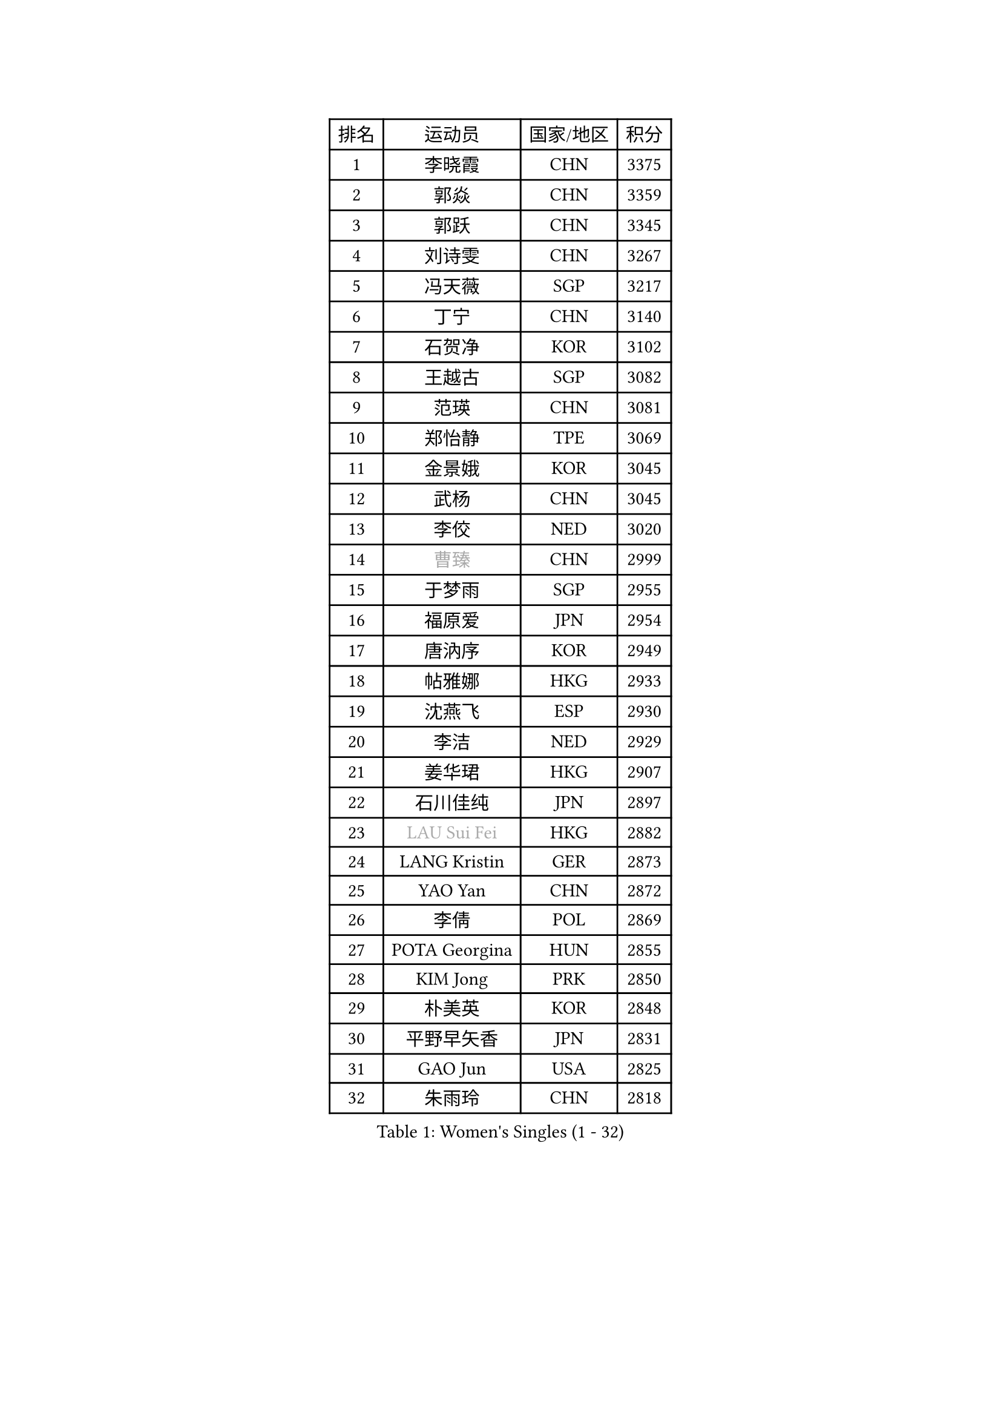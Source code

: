
#set text(font: ("Courier New", "NSimSun"))
#figure(
  caption: "Women's Singles (1 - 32)",
    table(
      columns: 4,
      [排名], [运动员], [国家/地区], [积分],
      [1], [李晓霞], [CHN], [3375],
      [2], [郭焱], [CHN], [3359],
      [3], [郭跃], [CHN], [3345],
      [4], [刘诗雯], [CHN], [3267],
      [5], [冯天薇], [SGP], [3217],
      [6], [丁宁], [CHN], [3140],
      [7], [石贺净], [KOR], [3102],
      [8], [王越古], [SGP], [3082],
      [9], [范瑛], [CHN], [3081],
      [10], [郑怡静], [TPE], [3069],
      [11], [金景娥], [KOR], [3045],
      [12], [武杨], [CHN], [3045],
      [13], [李佼], [NED], [3020],
      [14], [#text(gray, "曹臻")], [CHN], [2999],
      [15], [于梦雨], [SGP], [2955],
      [16], [福原爱], [JPN], [2954],
      [17], [唐汭序], [KOR], [2949],
      [18], [帖雅娜], [HKG], [2933],
      [19], [沈燕飞], [ESP], [2930],
      [20], [李洁], [NED], [2929],
      [21], [姜华珺], [HKG], [2907],
      [22], [石川佳纯], [JPN], [2897],
      [23], [#text(gray, "LAU Sui Fei")], [HKG], [2882],
      [24], [LANG Kristin], [GER], [2873],
      [25], [YAO Yan], [CHN], [2872],
      [26], [李倩], [POL], [2869],
      [27], [POTA Georgina], [HUN], [2855],
      [28], [KIM Jong], [PRK], [2850],
      [29], [朴美英], [KOR], [2848],
      [30], [平野早矢香], [JPN], [2831],
      [31], [GAO Jun], [USA], [2825],
      [32], [朱雨玲], [CHN], [2818],
    )
  )#pagebreak()

#set text(font: ("Courier New", "NSimSun"))
#figure(
  caption: "Women's Singles (33 - 64)",
    table(
      columns: 4,
      [排名], [运动员], [国家/地区], [积分],
      [33], [伊丽莎白 萨玛拉], [ROU], [2813],
      [34], [维多利亚 帕芙洛维奇], [BLR], [2813],
      [35], [MONTEIRO DODEAN Daniela], [ROU], [2801],
      [36], [李佳薇], [SGP], [2793],
      [37], [石垣优香], [JPN], [2793],
      [38], [ZHU Fang], [ESP], [2784],
      [39], [刘佳], [AUT], [2781],
      [40], [SUN Beibei], [SGP], [2780],
      [41], [TODOROVIC Andrea], [SRB], [2777],
      [42], [若宫三纱子], [JPN], [2762],
      [43], [侯美玲], [TUR], [2758],
      [44], [TIKHOMIROVA Anna], [RUS], [2758],
      [45], [HUANG Yi-Hua], [TPE], [2749],
      [46], [吴佳多], [GER], [2742],
      [47], [KANG Misoon], [KOR], [2733],
      [48], [IVANCAN Irene], [GER], [2729],
      [49], [PASKAUSKIENE Ruta], [LTU], [2727],
      [50], [倪夏莲], [LUX], [2727],
      [51], [KIM Hye Song], [PRK], [2716],
      [52], [MOON Hyunjung], [KOR], [2715],
      [53], [LI Xue], [FRA], [2699],
      [54], [李皓晴], [HKG], [2696],
      [55], [常晨晨], [CHN], [2694],
      [56], [FEHER Gabriela], [SRB], [2688],
      [57], [张瑞], [HKG], [2688],
      [58], [LEE Eunhee], [KOR], [2686],
      [59], [CHOI Moonyoung], [KOR], [2677],
      [60], [ODOROVA Eva], [SVK], [2663],
      [61], [SONG Maeum], [KOR], [2662],
      [62], [福冈春菜], [JPN], [2646],
      [63], [WANG Chen], [CHN], [2643],
      [64], [克里斯蒂娜 托特], [HUN], [2639],
    )
  )#pagebreak()

#set text(font: ("Courier New", "NSimSun"))
#figure(
  caption: "Women's Singles (65 - 96)",
    table(
      columns: 4,
      [排名], [运动员], [国家/地区], [积分],
      [65], [梁夏银], [KOR], [2639],
      [66], [SKOV Mie], [DEN], [2637],
      [67], [李晓丹], [CHN], [2633],
      [68], [#text(gray, "PENG Luyang")], [CHN], [2631],
      [69], [#text(gray, "LIN Ling")], [HKG], [2628],
      [70], [PAVLOVICH Veronika], [BLR], [2626],
      [71], [STEFANOVA Nikoleta], [ITA], [2623],
      [72], [#text(gray, "MATTENET Audrey")], [FRA], [2617],
      [73], [LI Qiangbing], [AUT], [2616],
      [74], [藤井宽子], [JPN], [2615],
      [75], [徐孝元], [KOR], [2615],
      [76], [BARTHEL Zhenqi], [GER], [2614],
      [77], [BAKULA Andrea], [CRO], [2604],
      [78], [BILENKO Tetyana], [UKR], [2603],
      [79], [文佳], [CHN], [2601],
      [80], [XU Jie], [POL], [2599],
      [81], [SHIM Serom], [KOR], [2599],
      [82], [STRBIKOVA Renata], [CZE], [2595],
      [83], [GRUNDISCH Carole], [FRA], [2595],
      [84], [WU Xue], [DOM], [2593],
      [85], [MISIKONYTE Lina], [LTU], [2590],
      [86], [RAMIREZ Sara], [ESP], [2589],
      [87], [HE Sirin], [TUR], [2588],
      [88], [VACENOVSKA Iveta], [CZE], [2587],
      [89], [RAO Jingwen], [CHN], [2583],
      [90], [SCHALL Elke], [GER], [2576],
      [91], [#text(gray, "HAN Hye Song")], [PRK], [2572],
      [92], [MIKHAILOVA Polina], [RUS], [2570],
      [93], [森田美咲], [JPN], [2557],
      [94], [JIA Jun], [CHN], [2556],
      [95], [SOLJA Amelie], [AUT], [2543],
      [96], [PARTYKA Natalia], [POL], [2538],
    )
  )#pagebreak()

#set text(font: ("Courier New", "NSimSun"))
#figure(
  caption: "Women's Singles (97 - 128)",
    table(
      columns: 4,
      [排名], [运动员], [国家/地区], [积分],
      [97], [LOVAS Petra], [HUN], [2518],
      [98], [WANG Xuan], [CHN], [2510],
      [99], [MOLNAR Cornelia], [CRO], [2510],
      [100], [塔玛拉 鲍罗斯], [CRO], [2508],
      [101], [HIURA Reiko], [JPN], [2502],
      [102], [NTOULAKI Ekaterina], [GRE], [2495],
      [103], [TAN Wenling], [ITA], [2491],
      [104], [PERGEL Szandra], [HUN], [2482],
      [105], [PROKHOROVA Yulia], [RUS], [2478],
      [106], [NECULA Iulia], [ROU], [2476],
      [107], [DVORAK Galia], [ESP], [2473],
      [108], [EKHOLM Matilda], [SWE], [2459],
      [109], [PESOTSKA Margaryta], [UKR], [2452],
      [110], [CREEMERS Linda], [NED], [2450],
      [111], [ZHENG Jiaqi], [USA], [2444],
      [112], [BALAZOVA Barbora], [SVK], [2443],
      [113], [XIAN Yifang], [FRA], [2441],
      [114], [ERDELJI Anamaria], [SRB], [2435],
      [115], [GANINA Svetlana], [RUS], [2429],
      [116], [GRZYBOWSKA-FRANC Katarzyna], [POL], [2423],
      [117], [YAMANASHI Yuri], [JPN], [2415],
      [118], [SIBLEY Kelly], [ENG], [2409],
      [119], [#text(gray, "FUJINUMA Ai")], [JPN], [2407],
      [120], [CECHOVA Dana], [CZE], [2405],
      [121], [DOBREVA Polina], [UKR], [2405],
      [122], [JEE Minhyung], [AUS], [2403],
      [123], [KUZMINA Elena], [RUS], [2401],
      [124], [KIM Minhee], [KOR], [2398],
      [125], [KOMWONG Nanthana], [THA], [2394],
      [126], [PARK Seonghye], [KOR], [2392],
      [127], [FADEEVA Oxana], [RUS], [2375],
      [128], [XIAO Maria], [ESP], [2371],
    )
  )